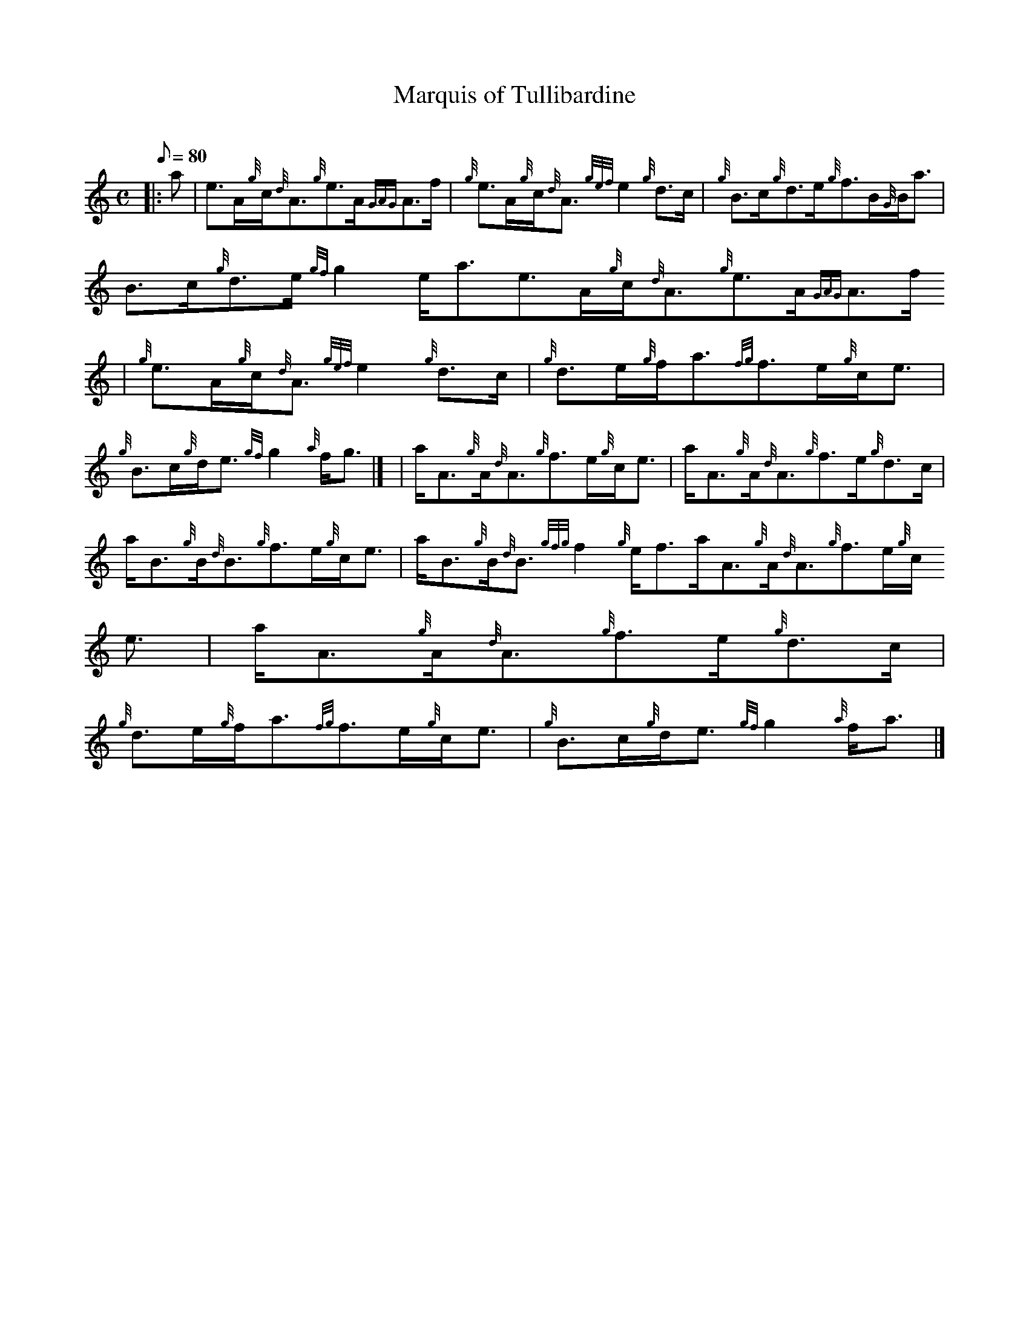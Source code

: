 X:1
T:Marquis of Tullibardine
M:C
L:1/8
Q:80
C:
S:Reel
K:HP
|: a | \
e3/2A/2{g}c/2{d}A3/2{g}e3/2A/2{GAG}A3/2f/2 | \
{g}e3/2A/2{g}c/2{d}A3/2{gef}e2{g}d3/2c/2 | \
{g}B3/2c/2{g}d3/2e/2{g}f3/2B/2{G}B/2a3/2 |
B3/2c/2{g}d3/2e/2{gf}g2e/2a3/2e3/2A/2{g}c/2{d}A3/2{g}e3/2A/2{GAG}A3/2f/2
 | \
{g}e3/2A/2{g}c/2{d}A3/2{gef}e2{g}d3/2c/2 | \
{g}d3/2e/2{g}f/2a3/2{fg}f3/2e/2{g}c/2e3/2 |
{g}B3/2c/2{g}d/2e3/2{gf}g2{a}f/2g3/2|] [ | \
a/2A3/2{g}A/2{d}A3/2{g}f3/2e/2{g}c/2e3/2 | \
a/2A3/2{g}A/2{d}A3/2{g}f3/2e/2{g}d3/2c/2 |
a/2B3/2{g}B/2{d}B3/2{g}f3/2e/2{g}c/2e3/2 | \
a/2B3/2{g}B/2{d}B3/2{gfg}f2{g}e/2f3/2a/2A3/2{g}A/2{d}A3/2{g}f3/2e/2{g}c/
2e3/2 | \
a/2A3/2{g}A/2{d}A3/2{g}f3/2e/2{g}d3/2c/2 |
{g}d3/2e/2{g}f/2a3/2{fg}f3/2e/2{g}c/2e3/2 | \
{g}B3/2c/2{g}d/2e3/2{gf}g2{a}f/2a3/2|]
